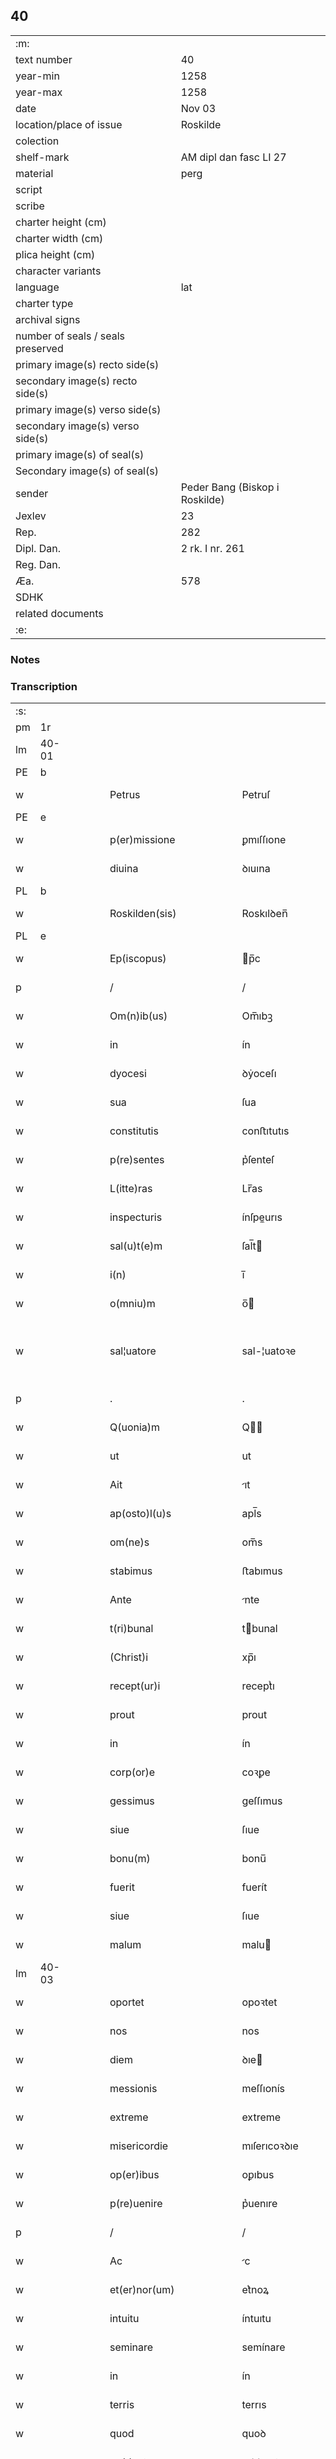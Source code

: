 ** 40

| :m:                               |                                |
| text number                       | 40                             |
| year-min                          | 1258                           |
| year-max                          | 1258                           |
| date                              | Nov 03                         |
| location/place of issue           | Roskilde                       |
| colection                         |                                |
| shelf-mark                        | AM dipl dan fasc LI 27         |
| material                          | perg                           |
| script                            |                                |
| scribe                            |                                |
| charter height (cm)               |                                |
| charter width (cm)                |                                |
| plica height (cm)                 |                                |
| character variants                |                                |
| language                          | lat                            |
| charter type                      |                                |
| archival signs                    |                                |
| number of seals / seals preserved |                                |
| primary image(s) recto side(s)    |                                |
| secondary image(s) recto side(s)  |                                |
| primary image(s) verso side(s)    |                                |
| secondary image(s) verso side(s)  |                                |
| primary image(s) of seal(s)       |                                |
| Secondary image(s) of seal(s)     |                                |
| sender                            | Peder Bang (Biskop i Roskilde) |
| Jexlev                            | 23                             |
| Rep.                              | 282                            |
| Dipl. Dan.                        | 2 rk. I nr. 261                |
| Reg. Dan.                         |                                |
| Æa.                               | 578                            |
| SDHK                              |                                |
| related documents                 |                                |
| :e:                               |                                |

*** Notes


*** Transcription
| :s: |       |   |   |   |   |                             |               |   |   |   |   |     |   |   |   |             |
| pm  | 1r    |   |   |   |   |                             |               |   |   |   |   |     |   |   |   |             |
| lm  | 40-01 |   |   |   |   |                             |               |   |   |   |   |     |   |   |   |             |
| PE  | b     |   |   |   |   |                             |               |   |   |   |   |     |   |   |   |             |
| w   |       |   |   |   |   | Petrus                      | Petruſ        |   |   |   |   | lat |   |   |   |       40-01 |
| PE  | e     |   |   |   |   |                             |               |   |   |   |   |     |   |   |   |             |
| w   |       |   |   |   |   | p(er)missione               | ꝑmıſſıone     |   |   |   |   | lat |   |   |   |       40-01 |
| w   |       |   |   |   |   | diuina                      | ꝺıuına        |   |   |   |   | lat |   |   |   |       40-01 |
| PL  | b     |   |   |   |   |                             |               |   |   |   |   |     |   |   |   |             |
| w   |       |   |   |   |   | Roskilden(sis)              | Roskılꝺen̅     |   |   |   |   | lat |   |   |   |       40-01 |
| PL  | e     |   |   |   |   |                             |               |   |   |   |   |     |   |   |   |             |
| w   |       |   |   |   |   | Ep(iscopus)                 | p̅c           |   |   |   |   | lat |   |   |   |       40-01 |
| p   |       |   |   |   |   | /                           | /             |   |   |   |   | lat |   |   |   |       40-01 |
| w   |       |   |   |   |   | Om(n)ib(us)                 | Om̅ıbꝫ         |   |   |   |   | lat |   |   |   |       40-01 |
| w   |       |   |   |   |   | in                          | ín            |   |   |   |   | lat |   |   |   |       40-01 |
| w   |       |   |   |   |   | dyocesi                     | ꝺẏoceſı       |   |   |   |   | lat |   |   |   |       40-01 |
| w   |       |   |   |   |   | sua                         | ſua           |   |   |   |   | lat |   |   |   |       40-01 |
| w   |       |   |   |   |   | constitutis                 | conﬅıtutıs    |   |   |   |   | lat |   |   |   |       40-01 |
| w   |       |   |   |   |   | p(re)sentes                 | p͛ſenteſ       |   |   |   |   | lat |   |   |   |       40-01 |
| w   |       |   |   |   |   | L(itte)ras                  | Lr̅as          |   |   |   |   | lat |   |   |   |       40-01 |
| w   |       |   |   |   |   | inspecturis                 | ínſpeurıs    |   |   |   |   | lat |   |   |   |       40-01 |
| w   |       |   |   |   |   | sal(u)t(e)m                 | ſal̅t         |   |   |   |   | lat |   |   |   |       40-01 |
| w   |       |   |   |   |   | i(n)                        | ı̅             |   |   |   |   | lat |   |   |   |       40-01 |
| w   |       |   |   |   |   | o(mniu)m                    | o̅            |   |   |   |   | lat |   |   |   |       40-01 |
| w   |       |   |   |   |   | sal¦uatore                  | sal-¦uatoꝛe   |   |   |   |   | lat |   |   |   | 40-01—40-02 |
| p   |       |   |   |   |   | .                           | .             |   |   |   |   | lat |   |   |   |       40-02 |
| w   |       |   |   |   |   | Q(uonia)m                   | Q̅            |   |   |   |   | lat |   |   |   |       40-02 |
| w   |       |   |   |   |   | ut                          | ut            |   |   |   |   | lat |   |   |   |       40-02 |
| w   |       |   |   |   |   | Ait                         | ıt           |   |   |   |   | lat |   |   |   |       40-02 |
| w   |       |   |   |   |   | ap(osto)l(u)s               | apl̅s          |   |   |   |   | lat |   |   |   |       40-02 |
| w   |       |   |   |   |   | om(ne)s                     | om̅s           |   |   |   |   | lat |   |   |   |       40-02 |
| w   |       |   |   |   |   | stabimus                    | ﬅabımus       |   |   |   |   | lat |   |   |   |       40-02 |
| w   |       |   |   |   |   | Ante                        | nte          |   |   |   |   | lat |   |   |   |       40-02 |
| w   |       |   |   |   |   | t(ri)bunal                  | tbunal       |   |   |   |   | lat |   |   |   |       40-02 |
| w   |       |   |   |   |   | (Christ)i                   | xp̅ı           |   |   |   |   | lat |   |   |   |       40-02 |
| w   |       |   |   |   |   | recept(ur)i                 | receptᷣı       |   |   |   |   | lat |   |   |   |       40-02 |
| w   |       |   |   |   |   | prout                       | prout         |   |   |   |   | lat |   |   |   |       40-02 |
| w   |       |   |   |   |   | in                          | ín            |   |   |   |   | lat |   |   |   |       40-02 |
| w   |       |   |   |   |   | corp(or)e                   | coꝛꝑe         |   |   |   |   | lat |   |   |   |       40-02 |
| w   |       |   |   |   |   | gessimus                    | geſſımus      |   |   |   |   | lat |   |   |   |       40-02 |
| w   |       |   |   |   |   | siue                        | ſıue          |   |   |   |   | lat |   |   |   |       40-02 |
| w   |       |   |   |   |   | bonu(m)                     | bonu̅          |   |   |   |   | lat |   |   |   |       40-02 |
| w   |       |   |   |   |   | fuerit                      | fuerít        |   |   |   |   | lat |   |   |   |       40-02 |
| w   |       |   |   |   |   | siue                        | ſıue          |   |   |   |   | lat |   |   |   |       40-02 |
| w   |       |   |   |   |   | malum                       | malu         |   |   |   |   | lat |   |   |   |       40-02 |
| lm  | 40-03 |   |   |   |   |                             |               |   |   |   |   |     |   |   |   |             |
| w   |       |   |   |   |   | oportet                     | opoꝛtet       |   |   |   |   | lat |   |   |   |       40-03 |
| w   |       |   |   |   |   | nos                         | nos           |   |   |   |   | lat |   |   |   |       40-03 |
| w   |       |   |   |   |   | diem                        | ꝺıe          |   |   |   |   | lat |   |   |   |       40-03 |
| w   |       |   |   |   |   | messionis                   | meſſıonís     |   |   |   |   | lat |   |   |   |       40-03 |
| w   |       |   |   |   |   | extreme                     | extreme       |   |   |   |   | lat |   |   |   |       40-03 |
| w   |       |   |   |   |   | misericordie                | mıſerıcoꝛꝺıe  |   |   |   |   | lat |   |   |   |       40-03 |
| w   |       |   |   |   |   | op(er)ibus                  | oꝑıbus        |   |   |   |   | lat |   |   |   |       40-03 |
| w   |       |   |   |   |   | p(re)uenire                 | p͛uenıre       |   |   |   |   | lat |   |   |   |       40-03 |
| p   |       |   |   |   |   | /                           | /             |   |   |   |   | lat |   |   |   |       40-03 |
| w   |       |   |   |   |   | Ac                          | c            |   |   |   |   | lat |   |   |   |       40-03 |
| w   |       |   |   |   |   | et(er)nor(um)               | et͛noꝝ         |   |   |   |   | lat |   |   |   |       40-03 |
| w   |       |   |   |   |   | intuitu                     | íntuıtu       |   |   |   |   | lat |   |   |   |       40-03 |
| w   |       |   |   |   |   | seminare                    | semínare      |   |   |   |   | lat |   |   |   |       40-03 |
| w   |       |   |   |   |   | in                          | ín            |   |   |   |   | lat |   |   |   |       40-03 |
| w   |       |   |   |   |   | terris                      | terrıs        |   |   |   |   | lat |   |   |   |       40-03 |
| w   |       |   |   |   |   | quod                        | quoꝺ          |   |   |   |   | lat |   |   |   |       40-03 |
| w   |       |   |   |   |   | reddente                    | reꝺꝺente      |   |   |   |   | lat |   |   |   |       40-03 |
| lm  | 40-04 |   |   |   |   |                             |               |   |   |   |   |     |   |   |   |             |
| w   |       |   |   |   |   | d(omi)no                    | ꝺn̅o           |   |   |   |   | lat |   |   |   |       40-04 |
| w   |       |   |   |   |   | cum                         | cu           |   |   |   |   | lat |   |   |   |       40-04 |
| w   |       |   |   |   |   | m(u)ltiplicato              | ml̅tıplıcato   |   |   |   |   | lat |   |   |   |       40-04 |
| w   |       |   |   |   |   | fructu                      | fruu         |   |   |   |   | lat |   |   |   |       40-04 |
| w   |       |   |   |   |   | recolligere                 | recollıgere   |   |   |   |   | lat |   |   |   |       40-04 |
| w   |       |   |   |   |   | debeam(us)                  | ꝺebeam᷒        |   |   |   |   | lat |   |   |   |       40-04 |
| w   |       |   |   |   |   | in                          | ın            |   |   |   |   | lat |   |   |   |       40-04 |
| w   |       |   |   |   |   | celis                       | celıs         |   |   |   |   | lat |   |   |   |       40-04 |
| w   |       |   |   |   |   | firmam                      | fírma        |   |   |   |   | lat |   |   |   |       40-04 |
| w   |       |   |   |   |   | spem                        | ſpe          |   |   |   |   | lat |   |   |   |       40-04 |
| w   |       |   |   |   |   | fiduciam q(ue)              | fıꝺucıa qꝫ   |   |   |   |   | lat |   |   |   |       40-04 |
| w   |       |   |   |   |   | tenentes                    | tenentes      |   |   |   |   | lat |   |   |   |       40-04 |
| p   |       |   |   |   |   | /                           | /             |   |   |   |   | lat |   |   |   |       40-04 |
| w   |       |   |   |   |   | q(uonia)m                   | q̅            |   |   |   |   | lat |   |   |   |       40-04 |
| w   |       |   |   |   |   | qui                         | quí           |   |   |   |   | lat |   |   |   |       40-04 |
| w   |       |   |   |   |   | parce                       | parce         |   |   |   |   | lat |   |   |   |       40-04 |
| w   |       |   |   |   |   | seminat                     | ſemınat       |   |   |   |   | lat |   |   |   |       40-04 |
| lm  | 40-05 |   |   |   |   |                             |               |   |   |   |   |     |   |   |   |             |
| w   |       |   |   |   |   | parce                       | parce         |   |   |   |   | lat |   |   |   |       40-05 |
| w   |       |   |   |   |   | (et)                        |              |   |   |   |   | lat |   |   |   |       40-05 |
| w   |       |   |   |   |   | metet                       | metet         |   |   |   |   | lat |   |   |   |       40-05 |
| p   |       |   |   |   |   | /                           | /             |   |   |   |   | lat |   |   |   |       40-05 |
| w   |       |   |   |   |   | (et)                        |              |   |   |   |   | lat |   |   |   |       40-05 |
| w   |       |   |   |   |   | qui                         | quí           |   |   |   |   | lat |   |   |   |       40-05 |
| w   |       |   |   |   |   | seminat                     | ſemínat       |   |   |   |   | lat |   |   |   |       40-05 |
| w   |       |   |   |   |   | in                          | ín            |   |   |   |   | lat |   |   |   |       40-05 |
| w   |       |   |   |   |   | b(e)n(e)d(i)c(ti)o(n)ib(us) | bn̅ꝺc̅oıbꝫ      |   |   |   |   | lat |   |   |   |       40-05 |
| p   |       |   |   |   |   | /                           | /             |   |   |   |   | lat |   |   |   |       40-05 |
| w   |       |   |   |   |   | de                          | ꝺe            |   |   |   |   | lat |   |   |   |       40-05 |
| w   |       |   |   |   |   | b(e)n(e)d(i)c(ti)onib(us)   | bn̅ꝺc̅onıbꝫ     |   |   |   |   | lat |   |   |   |       40-05 |
| w   |       |   |   |   |   | (et)                        |              |   |   |   |   | lat |   |   |   |       40-05 |
| w   |       |   |   |   |   | metet                       | metet         |   |   |   |   | lat |   |   |   |       40-05 |
| w   |       |   |   |   |   | uitam                       | uíta         |   |   |   |   | lat |   |   |   |       40-05 |
| w   |       |   |   |   |   | et(er)nam                   | et͛na         |   |   |   |   | lat |   |   |   |       40-05 |
| p   |       |   |   |   |   | .                           | .             |   |   |   |   | lat |   |   |   |       40-05 |
| w   |       |   |   |   |   | Cum                         | Cu           |   |   |   |   | lat |   |   |   |       40-05 |
| w   |       |   |   |   |   | igitur                      | ıgıtur        |   |   |   |   | lat |   |   |   |       40-05 |
| w   |       |   |   |   |   | dil(e)c(t)e                 | ꝺıl̅ce         |   |   |   |   | lat |   |   |   |       40-05 |
| w   |       |   |   |   |   | nobis                       | nobıs         |   |   |   |   | lat |   |   |   |       40-05 |
| w   |       |   |   |   |   | in                          | ín            |   |   |   |   | lat |   |   |   |       40-05 |
| w   |       |   |   |   |   | (Christ)o                   | xp̅o           |   |   |   |   | lat |   |   |   |       40-05 |
| w   |       |   |   |   |   | monia¦les                   | monía-¦les    |   |   |   |   | lat |   |   |   | 40-05—40-06 |
| w   |       |   |   |   |   | recluse                     | recluſe       |   |   |   |   | lat |   |   |   |       40-06 |
| w   |       |   |   |   |   | ordinis                     | oꝛꝺınís       |   |   |   |   | lat |   |   |   |       40-06 |
| w   |       |   |   |   |   | s(an)c(t)i                  | ſc̅ı           |   |   |   |   | lat |   |   |   |       40-06 |
| PE  | b     |   |   |   |   |                             |               |   |   |   |   |     |   |   |   |             |
| w   |       |   |   |   |   | Damianj                     | Damıan       |   |   |   |   | lat |   |   |   |       40-06 |
| PE  | e     |   |   |   |   |                             |               |   |   |   |   |     |   |   |   |             |
| PL  | b     |   |   |   |   |                             |               |   |   |   |   |     |   |   |   |             |
| w   |       |   |   |   |   | Roskilden(sis)              | Roskılꝺen̅     |   |   |   |   | lat |   |   |   |       40-06 |
| PL  | e     |   |   |   |   |                             |               |   |   |   |   |     |   |   |   |             |
| w   |       |   |   |   |   | pro                         | pro           |   |   |   |   | lat |   |   |   |       40-06 |
| w   |       |   |   |   |   | eccl(es)ia                  | eccl̅ıa        |   |   |   |   | lat |   |   |   |       40-06 |
| w   |       |   |   |   |   | (et)                        |              |   |   |   |   | lat |   |   |   |       40-06 |
| w   |       |   |   |   |   | edificiis                   | eꝺıfıcíıs     |   |   |   |   | lat |   |   |   |       40-06 |
| w   |       |   |   |   |   | monast(er)ij                | onaſt͛ıȷ      |   |   |   |   | lat |   |   |   |       40-06 |
| w   |       |   |   |   |   | sui                         | ſuí           |   |   |   |   | lat |   |   |   |       40-06 |
| p   |       |   |   |   |   | /                           | /             |   |   |   |   | lat |   |   |   |       40-06 |
| w   |       |   |   |   |   | Ac                          | c            |   |   |   |   | lat |   |   |   |       40-06 |
| w   |       |   |   |   |   | etiam                       | etıa         |   |   |   |   | lat |   |   |   |       40-06 |
| w   |       |   |   |   |   | sustentat(i)o(n)e           | ſuﬅentat̅oe    |   |   |   |   | lat |   |   |   |       40-06 |
| w   |       |   |   |   |   | Arte                        | rte          |   |   |   |   | lat |   |   |   |       40-06 |
| w   |       |   |   |   |   | uite                        | uíte          |   |   |   |   | lat |   |   |   |       40-06 |
| w   |       |   |   |   |   | ip(s)ar(um)                 | ıp̅aꝝ          |   |   |   |   | lat |   |   |   |       40-06 |
| w   |       |   |   |   |   | que                         | que           |   |   |   |   | lat |   |   |   |       40-06 |
| lm  | 40-07 |   |   |   |   |                             |               |   |   |   |   |     |   |   |   |             |
| w   |       |   |   |   |   | pro                         | pro           |   |   |   |   | lat |   |   |   |       40-07 |
| w   |       |   |   |   |   | (Christ)o                   | xp̅o           |   |   |   |   | lat |   |   |   |       40-07 |
| w   |       |   |   |   |   | tante                       | tante         |   |   |   |   | lat |   |   |   |       40-07 |
| w   |       |   |   |   |   | rigorem                     | rıgoꝛe       |   |   |   |   | lat |   |   |   |       40-07 |
| w   |       |   |   |   |   | Religionis                  | Relıgıonís    |   |   |   |   | lat |   |   |   |       40-07 |
| w   |       |   |   |   |   | ferre                       | ferre         |   |   |   |   | lat |   |   |   |       40-07 |
| w   |       |   |   |   |   | decreuer(un)t               | ꝺecreuer̅t     |   |   |   |   | lat |   |   |   |       40-07 |
| w   |       |   |   |   |   | elemosinis                  | elemoſínís    |   |   |   |   | lat |   |   |   |       40-07 |
| w   |       |   |   |   |   | indigeant                   | ínꝺıgent     |   |   |   |   | lat |   |   |   |       40-07 |
| w   |       |   |   |   |   | iuuarj                      | íuuar        |   |   |   |   | lat |   |   |   |       40-07 |
| w   |       |   |   |   |   | fideliu(m)                  | fıꝺelıu̅       |   |   |   |   | lat |   |   |   |       40-07 |
| p   |       |   |   |   |   | /                           | /             |   |   |   |   | lat |   |   |   |       40-07 |
| w   |       |   |   |   |   | quibus                      | quıbus        |   |   |   |   | lat |   |   |   |       40-07 |
| w   |       |   |   |   |   | ip(s)e                      | ıp̅e           |   |   |   |   | lat |   |   |   |       40-07 |
| w   |       |   |   |   |   | or(ati)onum                 | or̅onu        |   |   |   |   | lat |   |   |   |       40-07 |
| w   |       |   |   |   |   | suar(um)                    | ſuaꝝ          |   |   |   |   | lat |   |   |   | 40-07—40-08 |
| lm  | 40-08 |   |   |   |   |                             |               |   |   |   |   |     |   |   |   |             |
| w   |       |   |   |   |   | s(u)bsidia                  | ſb̅sıꝺıa       |   |   |   |   | lat |   |   |   |       40-08 |
| w   |       |   |   |   |   | rependere                   | repenꝺere     |   |   |   |   | lat |   |   |   |       40-08 |
| w   |       |   |   |   |   | student                     | ﬅuꝺent        |   |   |   |   | lat |   |   |   |       40-08 |
| p   |       |   |   |   |   | /                           | /             |   |   |   |   | lat |   |   |   |       40-08 |
| w   |       |   |   |   |   | vniu(er)sitate(m)           | ỽníu͛ſıtate̅    |   |   |   |   | lat |   |   |   |       40-08 |
| w   |       |   |   |   |   | u(est)ram                   | ur̅a          |   |   |   |   | lat |   |   |   |       40-08 |
| w   |       |   |   |   |   | rogam(us)                   | rogam᷒         |   |   |   |   | lat |   |   |   |       40-08 |
| w   |       |   |   |   |   | (et)                        |              |   |   |   |   | lat |   |   |   |       40-08 |
| w   |       |   |   |   |   | hortam(ur)                  | hoꝛtam᷑        |   |   |   |   | lat |   |   |   |       40-08 |
| w   |       |   |   |   |   | in                          | ín            |   |   |   |   | lat |   |   |   |       40-08 |
| w   |       |   |   |   |   | d(omi)no                    | ꝺn̅o           |   |   |   |   | lat |   |   |   |       40-08 |
| w   |       |   |   |   |   | in                          | ín            |   |   |   |   | lat |   |   |   |       40-08 |
| w   |       |   |   |   |   | remissione(m)               | remıſſıone̅    |   |   |   |   | lat |   |   |   |       40-08 |
| w   |       |   |   |   |   | uob(is)                     | uob̅           |   |   |   |   | lat |   |   |   |       40-08 |
| w   |       |   |   |   |   | p(e)ccaminu(m)              | pc̅camínu̅      |   |   |   |   | lat |   |   |   |       40-08 |
| w   |       |   |   |   |   | iniu(n)gentes               | íníu̅genteſ    |   |   |   |   | lat |   |   |   |       40-08 |
| p   |       |   |   |   |   | /                           | /             |   |   |   |   | lat |   |   |   |       40-08 |
| w   |       |   |   |   |   | q(ua)¦t(enus)               | q-¦tꝰ        |   |   |   |   | lat |   |   |   | 40-08—40-09 |
| w   |       |   |   |   |   | eis                         | eıs           |   |   |   |   | lat |   |   |   |       40-09 |
| w   |       |   |   |   |   | pias                        | pıas          |   |   |   |   | lat |   |   |   |       40-09 |
| w   |       |   |   |   |   | elemosinas                  | elemoſínas    |   |   |   |   | lat |   |   |   |       40-09 |
| p   |       |   |   |   |   | /                           | /             |   |   |   |   | lat |   |   |   |       40-09 |
| w   |       |   |   |   |   | (et)                        |              |   |   |   |   | lat |   |   |   |       40-09 |
| w   |       |   |   |   |   | grata                       | grat         |   |   |   |   | lat |   |   |   |       40-09 |
| w   |       |   |   |   |   | caritatis                   | carıtatıs     |   |   |   |   | lat |   |   |   |       40-09 |
| w   |       |   |   |   |   | s(u)bsidia                  | ſb̅sıꝺıa       |   |   |   |   | lat |   |   |   |       40-09 |
| w   |       |   |   |   |   | erogetis                    | erogetís      |   |   |   |   | lat |   |   |   |       40-09 |
| p   |       |   |   |   |   | /                           | /             |   |   |   |   | lat |   |   |   |       40-09 |
| w   |       |   |   |   |   | ut                          | ut            |   |   |   |   | lat |   |   |   |       40-09 |
| w   |       |   |   |   |   | p(er)                       | ꝑ             |   |   |   |   | lat |   |   |   |       40-09 |
| w   |       |   |   |   |   | s(u)buent(i)onem            | ſb̅uent̅one    |   |   |   |   | lat |   |   |   |       40-09 |
| w   |       |   |   |   |   | u(est)ram                   | ur̅a          |   |   |   |   | lat |   |   |   |       40-09 |
| w   |       |   |   |   |   | opus                        | opus          |   |   |   |   | lat |   |   |   |       40-09 |
| w   |       |   |   |   |   | hui(us)modi                 | huıꝰmoꝺı      |   |   |   |   | lat |   |   |   |       40-09 |
| w   |       |   |   |   |   | consumari                   | conſumarí     |   |   |   |   | lat |   |   |   |       40-09 |
| w   |       |   |   |   |   | ualeat                      | ualeat        |   |   |   |   | lat |   |   |   |       40-09 |
| w   |       |   |   |   |   | (et)                        |              |   |   |   |   | lat |   |   |   |       40-09 |
| p   |       |   |   |   |   | /                           | /             |   |   |   |   | lat |   |   |   |       40-09 |
| lm  | 40-10 |   |   |   |   |                             |               |   |   |   |   |     |   |   |   |             |
| w   |       |   |   |   |   | alias                       | alıas         |   |   |   |   | lat |   |   |   |       40-10 |
| w   |       |   |   |   |   | ear(um)                     | eaꝝ           |   |   |   |   | lat |   |   |   |       40-10 |
| w   |       |   |   |   |   | indigencie                  | ınꝺıgencıe    |   |   |   |   | lat |   |   |   |       40-10 |
| w   |       |   |   |   |   | prouid(er)j                 | prouıꝺ͛ȷ       |   |   |   |   | lat |   |   |   |       40-10 |
| p   |       |   |   |   |   | /                           | /             |   |   |   |   | lat |   |   |   |       40-10 |
| w   |       |   |   |   |   | Ac                          | c            |   |   |   |   | lat |   |   |   |       40-10 |
| w   |       |   |   |   |   | uos                         | uos           |   |   |   |   | lat |   |   |   |       40-10 |
| w   |       |   |   |   |   | p(er)                       | ꝑ             |   |   |   |   | lat |   |   |   |       40-10 |
| w   |       |   |   |   |   | h(ec)                       | h̅             |   |   |   |   | lat |   |   |   |       40-10 |
| w   |       |   |   |   |   | (et)                        |              |   |   |   |   | lat |   |   |   |       40-10 |
| w   |       |   |   |   |   | alia                        | alıa          |   |   |   |   | lat |   |   |   |       40-10 |
| w   |       |   |   |   |   | bona                        | bona          |   |   |   |   | lat |   |   |   |       40-10 |
| w   |       |   |   |   |   | que                         | que           |   |   |   |   | lat |   |   |   |       40-10 |
| w   |       |   |   |   |   | d(omi)no                    | ꝺn̅o           |   |   |   |   | lat |   |   |   |       40-10 |
| w   |       |   |   |   |   | inspirante                  | ínſpırante    |   |   |   |   | lat |   |   |   |       40-10 |
| w   |       |   |   |   |   | fec(er)itis                 | fec͛ıtıs       |   |   |   |   | lat |   |   |   |       40-10 |
| p   |       |   |   |   |   | /                           | /             |   |   |   |   | lat |   |   |   |       40-10 |
| w   |       |   |   |   |   | ear(um)                     | eaꝝ           |   |   |   |   | lat |   |   |   |       40-10 |
| w   |       |   |   |   |   | Adiutj                      | ꝺíutȷ        |   |   |   |   | lat |   |   |   |       40-10 |
| w   |       |   |   |   |   | p(re)cibus                  | p͛cıbus        |   |   |   |   | lat |   |   |   |       40-10 |
| p   |       |   |   |   |   | /                           | /             |   |   |   |   | lat |   |   |   |       40-10 |
| w   |       |   |   |   |   | Ad                          | ꝺ            |   |   |   |   | lat |   |   |   |       40-10 |
| w   |       |   |   |   |   | et(er)ne                    | et͛ne          |   |   |   |   | lat |   |   |   |       40-10 |
| w   |       |   |   |   |   | possitis                    | poſſıtıs      |   |   |   |   | lat |   |   |   |       40-10 |
| w   |       |   |   |   |   | feli¦citatis                | felí-¦cıtatıs |   |   |   |   | lat |   |   |   | 40-10—40-11 |
| w   |       |   |   |   |   | gaudia                      | gauꝺıa        |   |   |   |   | lat |   |   |   |       40-11 |
| w   |       |   |   |   |   | p(er)uenire                 | ꝑuenıre       |   |   |   |   | lat |   |   |   |       40-11 |
| p   |       |   |   |   |   |                            |              |   |   |   |   | lat |   |   |   |       40-11 |
| w   |       |   |   |   |   | Cupientes                   | Cupıenteſ     |   |   |   |   | lat |   |   |   |       40-11 |
| w   |       |   |   |   |   | eciam                       | ecıa         |   |   |   |   | lat |   |   |   |       40-11 |
| w   |       |   |   |   |   | ut                          | ut            |   |   |   |   | lat |   |   |   |       40-11 |
| w   |       |   |   |   |   | ear(un)dem                  | eaꝝꝺe        |   |   |   |   | lat |   |   |   |       40-11 |
| w   |       |   |   |   |   | ecc(clesi)a                 | ecc̅a          |   |   |   |   | lat |   |   |   |       40-11 |
| w   |       |   |   |   |   | congruis                    | congruís      |   |   |   |   | lat |   |   |   |       40-11 |
| w   |       |   |   |   |   | honorib(us)                 | honoꝛıbꝫ      |   |   |   |   | lat |   |   |   |       40-11 |
| w   |       |   |   |   |   | freq(ue)ntet(ur)            | freq̅ntet᷑      |   |   |   |   | lat |   |   |   |       40-11 |
| p   |       |   |   |   |   | /                           | /             |   |   |   |   | lat |   |   |   |       40-11 |
| w   |       |   |   |   |   | om(n)ib(us)                 | om̅ıbꝫ         |   |   |   |   | lat |   |   |   |       40-11 |
| w   |       |   |   |   |   | uere                        | uere          |   |   |   |   | lat |   |   |   |       40-11 |
| w   |       |   |   |   |   | penitentib(us)              | penítentıbꝫ   |   |   |   |   | lat |   |   |   |       40-11 |
| w   |       |   |   |   |   | (et)                        |              |   |   |   |   | lat |   |   |   |       40-11 |
| w   |       |   |   |   |   | con¦fessis                  | con-¦feſſıs   |   |   |   |   | lat |   |   |   | 40-11—40-12 |
| w   |       |   |   |   |   | qui                         | quí           |   |   |   |   | lat |   |   |   |       40-12 |
| w   |       |   |   |   |   | eis                         | eıs           |   |   |   |   | lat |   |   |   |       40-12 |
| w   |       |   |   |   |   | pro                         | pro           |   |   |   |   | lat |   |   |   |       40-12 |
| w   |       |   |   |   |   | d(i)c(t)j                   | ꝺc̅ȷ           |   |   |   |   | lat |   |   |   |       40-12 |
| w   |       |   |   |   |   | (con)sumat(i)one            | ꝯſumat̅one     |   |   |   |   | lat |   |   |   |       40-12 |
| w   |       |   |   |   |   | op(er)is                    | oꝑıs          |   |   |   |   | lat |   |   |   |       40-12 |
| p   |       |   |   |   |   | /                           | /             |   |   |   |   | lat |   |   |   |       40-12 |
| w   |       |   |   |   |   | u(e)l                       | ul̅            |   |   |   |   | lat |   |   |   |       40-12 |
| w   |       |   |   |   |   | ip(s)ar(um)                 | ıp̅aꝝ          |   |   |   |   | lat |   |   |   |       40-12 |
| w   |       |   |   |   |   | !n(e)cc(ess)itatib(us)¡     | !n̅ccıtatıbꝫ¡  |   |   |   |   | lat |   |   |   |       40-12 |
| w   |       |   |   |   |   | releuandis                  | releuanꝺıs    |   |   |   |   | lat |   |   |   |       40-12 |
| w   |       |   |   |   |   | manum                       | manu         |   |   |   |   | lat |   |   |   |       40-12 |
| w   |       |   |   |   |   | porrex(er)int               | poꝛrex͛ınt     |   |   |   |   | lat |   |   |   |       40-12 |
| w   |       |   |   |   |   | Adiut(ri)cem                | ꝺíutce     |   |   |   |   | lat |   |   |   |       40-12 |
| p   |       |   |   |   |   | /                           | /             |   |   |   |   | lat |   |   |   |       40-12 |
| w   |       |   |   |   |   | seu                         | ſeu           |   |   |   |   | lat |   |   |   |       40-12 |
| w   |       |   |   |   |   | ear(um)                     | eaꝝ           |   |   |   |   | lat |   |   |   |       40-12 |
| w   |       |   |   |   |   | eccl(es)iam                 | eccl̅ıa       |   |   |   |   | lat |   |   |   |       40-12 |
| w   |       |   |   |   |   | cum                         | cu           |   |   |   |   | lat |   |   |   |       40-12 |
| lm  | 40-13 |   |   |   |   |                             |               |   |   |   |   |     |   |   |   |             |
| w   |       |   |   |   |   | deuo(tio)ne                 | ꝺeuo̅ne        |   |   |   |   | lat |   |   |   |       40-13 |
| w   |       |   |   |   |   | (et)                        |              |   |   |   |   | lat |   |   |   |       40-13 |
| w   |       |   |   |   |   | reuerencia                  | reuerencıa    |   |   |   |   | lat |   |   |   |       40-13 |
| w   |       |   |   |   |   | uisitau(er)int              | uıſıtau͛ınt    |   |   |   |   | lat |   |   |   |       40-13 |
| p   |       |   |   |   |   | /                           | /             |   |   |   |   | lat |   |   |   |       40-13 |
| w   |       |   |   |   |   | de                          | ꝺe            |   |   |   |   | lat |   |   |   |       40-13 |
| w   |       |   |   |   |   | dei                         | ꝺeí           |   |   |   |   | lat |   |   |   |       40-13 |
| w   |       |   |   |   |   | om(n)ipot(e)ntis            | om̅ıpotn̅tıs    |   |   |   |   | lat |   |   |   |       40-13 |
| w   |       |   |   |   |   | mi(sericordi)a              | mı̅a           |   |   |   |   | lat |   |   |   |       40-13 |
| p   |       |   |   |   |   | .                           | .             |   |   |   |   | lat |   |   |   |       40-13 |
| w   |       |   |   |   |   | (et)                        |              |   |   |   |   | lat |   |   |   |       40-13 |
| w   |       |   |   |   |   | b(ea)tor(um)                | bt̅oꝝ          |   |   |   |   | lat |   |   |   |       40-13 |
| PE  | b     |   |   |   |   |                             |               |   |   |   |   |     |   |   |   |             |
| w   |       |   |   |   |   | Pet(ri)                     | Pet          |   |   |   |   | lat |   |   |   |       40-13 |
| PE  | e     |   |   |   |   |                             |               |   |   |   |   |     |   |   |   |             |
| w   |       |   |   |   |   | (et)                        |              |   |   |   |   | lat |   |   |   |       40-13 |
| PE  | b     |   |   |   |   |                             |               |   |   |   |   |     |   |   |   |             |
| w   |       |   |   |   |   | pauli                       | paulí         |   |   |   |   | lat |   |   |   |       40-13 |
| PE  | e     |   |   |   |   |                             |               |   |   |   |   |     |   |   |   |             |
| w   |       |   |   |   |   | ap(osot)lor(um)             | apl̅oꝝ         |   |   |   |   | lat |   |   |   |       40-13 |
| w   |       |   |   |   |   | eius                        | eíus          |   |   |   |   | lat |   |   |   |       40-13 |
| w   |       |   |   |   |   | Auctoritate                 | uoꝛıtate    |   |   |   |   | lat |   |   |   |       40-13 |
| w   |       |   |   |   |   | confisi                     | confısí       |   |   |   |   | lat |   |   |   |       40-13 |
| p   |       |   |   |   |   | /                           | /             |   |   |   |   | lat |   |   |   |       40-13 |
| w   |       |   |   |   |   | vigintj                     | ỽıgíntȷ       |   |   |   |   | lat |   |   |   |       40-13 |
| w   |       |   |   |   |   | dies                        | ꝺıeſ          |   |   |   |   | lat |   |   |   |       40-13 |
| w   |       |   |   |   |   | de                          | ꝺe            |   |   |   |   | lat |   |   |   |       40-13 |
| lm  | 40-14 |   |   |   |   |                             |               |   |   |   |   |     |   |   |   |             |
| w   |       |   |   |   |   | iniuncta                    | íníuna       |   |   |   |   | lat |   |   |   |       40-14 |
| w   |       |   |   |   |   | sibi                        | sıbí          |   |   |   |   | lat |   |   |   |       40-14 |
| w   |       |   |   |   |   | p(e)n(itent)ia              | pn̅ía          |   |   |   |   | lat |   |   |   |       40-14 |
| w   |       |   |   |   |   | misericordit(er)            | mıſerıcoꝛꝺıt͛  |   |   |   |   | lat |   |   |   |       40-14 |
| w   |       |   |   |   |   | relaxamus                   | relaxamus     |   |   |   |   | lat |   |   |   |       40-14 |
| p   |       |   |   |   |   | .                           | .             |   |   |   |   | lat |   |   |   |       40-14 |
| w   |       |   |   |   |   | Datum                       | Datu         |   |   |   |   | lat |   |   |   |       40-14 |
| PL  | b     |   |   |   |   |                             |               |   |   |   |   |     |   |   |   |             |
| w   |       |   |   |   |   | Roskildis                   | Roskılꝺıs     |   |   |   |   | lat |   |   |   |       40-14 |
| PL  | e     |   |   |   |   |                             |               |   |   |   |   |     |   |   |   |             |
| w   |       |   |   |   |   | Anno                        | nno          |   |   |   |   | lat |   |   |   |       40-14 |
| w   |       |   |   |   |   | d(omi)nj                    | ꝺn̅ȷ           |   |   |   |   | lat |   |   |   |       40-14 |
| p   |       |   |   |   |   | .                           | .             |   |   |   |   | lat |   |   |   |       40-14 |
| n   |       |   |   |   |   | mº                          | ͦ             |   |   |   |   | lat |   |   |   |       40-14 |
| p   |       |   |   |   |   | .                           | .             |   |   |   |   | lat |   |   |   |       40-14 |
| n   |       |   |   |   |   | CCº                         | CͦC            |   |   |   |   | lat |   |   |   |       40-14 |
| p   |       |   |   |   |   | .                           | .             |   |   |   |   | lat |   |   |   |       40-14 |
| n   |       |   |   |   |   | Lº                          | Lͦ             |   |   |   |   | lat |   |   |   |       40-14 |
| n   |       |   |   |   |   | viijº                       | ỽııͦȷ          |   |   |   |   | lat |   |   |   |       40-14 |
| p   |       |   |   |   |   | .                           | .             |   |   |   |   | lat |   |   |   |       40-14 |
| w   |       |   |   |   |   | Tercio                      | Tercıo        |   |   |   |   | lat |   |   |   |       40-14 |
| w   |       |   |   |   |   | nonas                       | nonas         |   |   |   |   | lat |   |   |   |       40-14 |
| w   |       |   |   |   |   | nouembris                   | ouembꝛıs     |   |   |   |   | lat |   |   |   |       40-14 |
| p   |       |   |   |   |   | .                           | .             |   |   |   |   | lat |   |   |   |       40-14 |
| :e: |       |   |   |   |   |                             |               |   |   |   |   |     |   |   |   |             |
